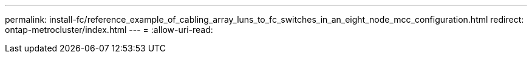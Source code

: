 ---
permalink: install-fc/reference_example_of_cabling_array_luns_to_fc_switches_in_an_eight_node_mcc_configuration.html 
redirect: ontap-metrocluster/index.html 
---
= 
:allow-uri-read: 


